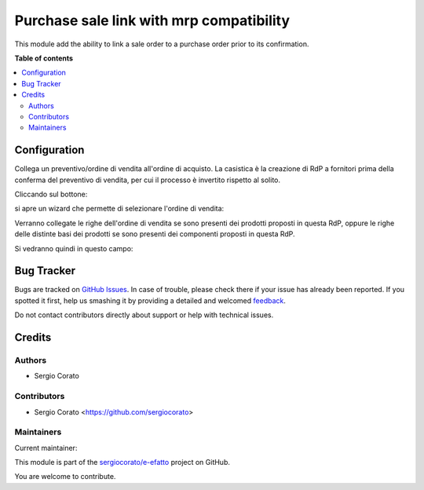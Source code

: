 =========================================
Purchase sale link with mrp compatibility
=========================================

.. !!!!!!!!!!!!!!!!!!!!!!!!!!!!!!!!!!!!!!!!!!!!!!!!!!!!
   !! This file is generated by oca-gen-addon-readme !!
   !! changes will be overwritten.                   !!
   !!!!!!!!!!!!!!!!!!!!!!!!!!!!!!!!!!!!!!!!!!!!!!!!!!!!

.. |badge1| image:: https://img.shields.io/badge/maturity-Beta-yellow.png
    :target: https://odoo-community.org/page/development-status
    :alt: Beta
.. |badge2| image:: https://img.shields.io/badge/licence-AGPL--3-blue.png
    :target: http://www.gnu.org/licenses/agpl-3.0-standalone.html
    :alt: License: AGPL-3
.. |badge3| image:: https://img.shields.io/badge/github-sergiocorato%2Fe--efatto-lightgray.png?logo=github
    :target: https://github.com/sergiocorato/e-efatto/tree/12.0/purchase_sale_mrp_link
    :alt: sergiocorato/e-efatto

|badge1| |badge2| |badge3| 

This module add the ability to link a sale order to a purchase order prior to its confirmation.

**Table of contents**

.. contents::
   :local:

Configuration
=============

Collega un preventivo/ordine di vendita all'ordine di acquisto. La casistica è la creazione di RdP a fornitori prima della conferma del preventivo di vendita, per cui il processo è invertito rispetto al solito.

Cliccando sul bottone:

.. image:: https://raw.githubusercontent.com/sergiocorato/e-efatto/12.0/purchase_sale_mrp_link/static/description/bottone.png
    :alt: Bottone

si apre un wizard che permette di selezionare l'ordine di vendita:

.. image:: https://raw.githubusercontent.com/sergiocorato/e-efatto/12.0/purchase_sale_mrp_link/static/description/wizard.png
    :alt: Wizard

Verranno collegate le righe dell'ordine di vendita se sono presenti dei prodotti proposti in questa RdP, oppure le righe delle distinte basi dei prodotti se sono presenti dei componenti proposti in questa RdP.

Si vedranno quindi in questo campo:

.. image:: https://raw.githubusercontent.com/sergiocorato/e-efatto/12.0/purchase_sale_mrp_link/static/description/vendite.png
    :alt: Vendite

Bug Tracker
===========

Bugs are tracked on `GitHub Issues <https://github.com/sergiocorato/e-efatto/issues>`_.
In case of trouble, please check there if your issue has already been reported.
If you spotted it first, help us smashing it by providing a detailed and welcomed
`feedback <https://github.com/sergiocorato/e-efatto/issues/new?body=module:%20purchase_sale_mrp_link%0Aversion:%2012.0%0A%0A**Steps%20to%20reproduce**%0A-%20...%0A%0A**Current%20behavior**%0A%0A**Expected%20behavior**>`_.

Do not contact contributors directly about support or help with technical issues.

Credits
=======

Authors
~~~~~~~

* Sergio Corato

Contributors
~~~~~~~~~~~~

* Sergio Corato <https://github.com/sergiocorato>

Maintainers
~~~~~~~~~~~

.. |maintainer-sergiocorato| image:: https://github.com/sergiocorato.png?size=40px
    :target: https://github.com/sergiocorato
    :alt: sergiocorato

Current maintainer:

|maintainer-sergiocorato| 

This module is part of the `sergiocorato/e-efatto <https://github.com/sergiocorato/e-efatto/tree/12.0/purchase_sale_mrp_link>`_ project on GitHub.

You are welcome to contribute.

